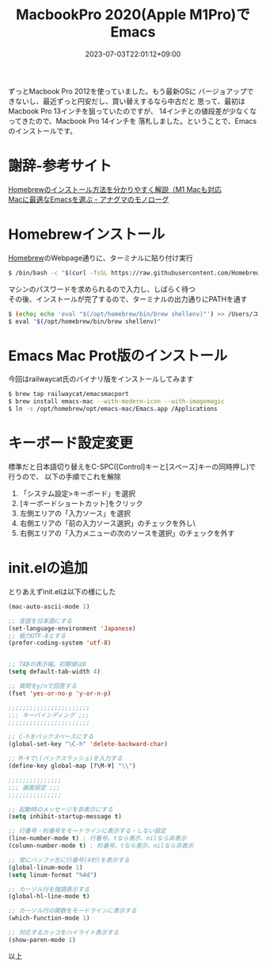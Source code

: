 #+TITLE: MacbookPro 2020(Apple M1Pro)でEmacs
#+DATE: 2023-07-03T22:01:12+09:00
#+DRAFT: false
#+CATEGORIES[]: 環境構築
#+TAGS[]: Emacs MacbookPro M1Pro

ずっとMacbook Pro 2012を使っていました。もう最新OSに
バージョアップできないし、最近ずっと円安だし、買い替えするなら中古だと
思って、最初はMacbook Pro 13インチを狙っていたのですが、
14インチとの値段差が少なくなってきたので、Macbook Pro 14インチを
落札しました。ということで、Emacsのインストールです。

* 謝辞-参考サイト
[[https://original-game.com/how-to-install-homebrew/][Homebrewのインストール方法を分かりやすく解説（M1 Macも対応]]\\
[[https://monologu.com/select-emacs-for-mac/][Macに最適なEmacsを選ぶ - アナグマのモノローグ]]

* Homebrewインストール
[[https://brew.sh/index_ja][Homebrew]]のWebpage通りに、ターミナルに貼り付け実行

#+BEGIN_SRC sh
$ /bin/bash -c "$(curl -fsSL https://raw.githubusercontent.com/Homebrew/install/HEAD/install.sh)"
#+END_SRC

マシンのパスワードを求められるので入力し、しばらく待つ\\
その後、インストールが完了するので、ターミナルの出力通りにPATHを通す

#+BEGIN_SRC sh
$ (echo; echo 'eval "$(/opt/homebrew/bin/brew shellenv)"') >> /Users/ユーザ名/.zprofile
$ eval "$(/opt/homebrew/bin/brew shellenv)"
#+END_SRC

* Emacs Mac Prot版のインストール

今回はrailwaycat氏のバイナリ版をインストールしてみます

#+BEGIN_SRC sh
$ brew tap railwaycat/emacsmacport
$ brew install emacs-mac --with-modern-icon --with-imagemagic
$ ln -s /opt/homebrew/opt/emacs-mac/Emacs.app /Applications
#+END_SRC

* キーボード設定変更

標準だと日本語切り替えをC-SPC([Control]キーと[スペース]キーの同時押し)で行うので、
以下の手順でこれを解除

1. 「システム設定>キーボード」を選択
2. [キーボードショートカット]をクリック
3. 左側エリアの「入力ソース」を選択
4. 右側エリアの「前の入力ソース選択」のチェックを外し\
5. 右側エリアの「入力メニューの次のソースを選択」のチェックを外す

* init.elの追加

とりあえずinit.elは以下の様にした

#+BEGIN_SRC lisp
(mac-auto-ascii-mode 1)

;; 言語を日本語にする
(set-language-environment 'Japanese)
;; 極力UTF-8とする
(prefer-coding-system 'utf-8)


;; TABの表示幅。初期値は8
(setq default-tab-width 4)

;; 質問をy/nで回答する
(fset 'yes-or-no-p 'y-or-n-p)

;;;;;;;;;;;;;;;;;;;;;;;
;;; キーバインディング ;;;
;;;;;;;;;;;;;;;;;;;;;;;

;; C-hをバックスペースにする
(global-set-key "\C-h" 'delete-backward-char)

;; M-¥で\(バックスラッシュ)を入力する
(define-key global-map [?\M-¥] "\\")

;;;;;;;;;;;;;;;
;;; 画面設定 ;;;
;;;;;;;;;;;;;;;

;; 起動時のメッセージを非表示にする
(setq inhibit-startup-message t)

;; 行番号・桁番号をモードラインに表示する・しない設定
(line-number-mode t) ; 行番号。tなら表示、nilなら非表示
(column-number-mode t) ; 桁番号。tなら表示、nilなら非表示

;; 常にバッファ左に行番号(4桁)を表示する
(global-linum-mode 1)
(setq linum-format "%4d")

;; カーソル行を強調表示する
(global-hl-line-mode t)

;; カーソル行の関数をモードラインに表示する
(which-function-mode 1)

;; 対応するカッコをハイライト表示する
(show-paren-mode 1)
#+END_SRC

以上
